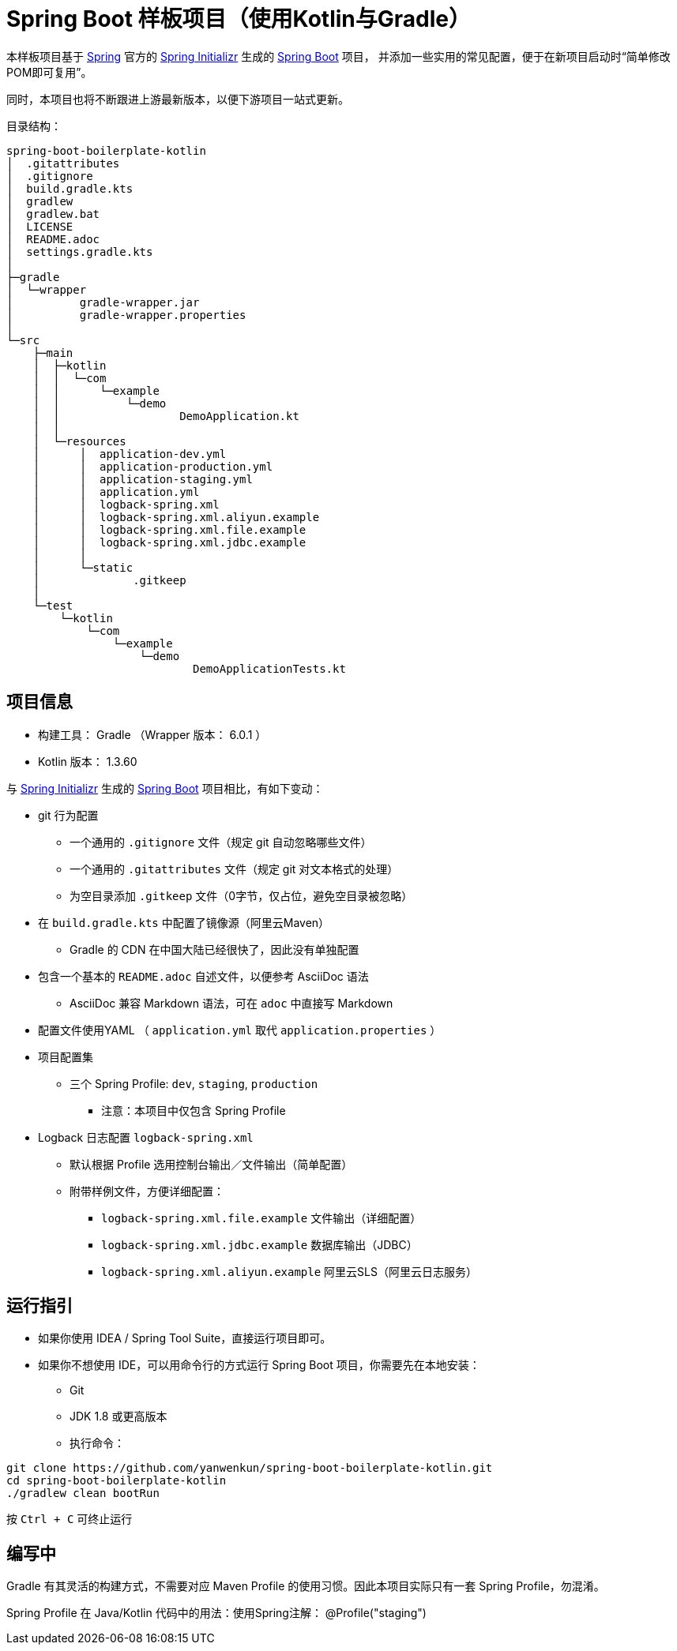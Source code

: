 = Spring Boot 样板项目（使用Kotlin与Gradle）

本样板项目基于 https://spring.io/[Spring] 官方的 https://start.spring.io/[Spring Initializr] 生成的 https://spring.io/projects/spring-boot/[Spring Boot] 项目，
并添加一些实用的常见配置，便于在新项目启动时“简单修改POM即可复用”。

同时，本项目也将不断跟进上游最新版本，以便下游项目一站式更新。

目录结构：

----
spring-boot-boilerplate-kotlin
│  .gitattributes
│  .gitignore
│  build.gradle.kts
│  gradlew
│  gradlew.bat
│  LICENSE
│  README.adoc
│  settings.gradle.kts
│  
├─gradle
│  └─wrapper
│          gradle-wrapper.jar
│          gradle-wrapper.properties
│          
└─src
    ├─main
    │  ├─kotlin
    │  │  └─com
    │  │      └─example
    │  │          └─demo
    │  │                  DemoApplication.kt
    │  │                  
    │  └─resources
    │      │  application-dev.yml
    │      │  application-production.yml
    │      │  application-staging.yml
    │      │  application.yml
    │      │  logback-spring.xml
    │      │  logback-spring.xml.aliyun.example
    │      │  logback-spring.xml.file.example
    │      │  logback-spring.xml.jdbc.example
    │      │  
    │      └─static
    │              .gitkeep
    │              
    └─test
        └─kotlin
            └─com
                └─example
                    └─demo
                            DemoApplicationTests.kt
----

== 项目信息

* 构建工具： Gradle （Wrapper 版本： 6.0.1 ）
* Kotlin 版本： 1.3.60

与 https://start.spring.io/[Spring Initializr] 生成的 https://spring.io/projects/spring-boot/[Spring Boot] 项目相比，有如下变动：

* git 行为配置
** 一个通用的 `.gitignore` 文件（规定 git 自动忽略哪些文件）
** 一个通用的 `.gitattributes` 文件（规定 git 对文本格式的处理）
** 为空目录添加 `.gitkeep` 文件（0字节，仅占位，避免空目录被忽略）

* 在 `build.gradle.kts` 中配置了镜像源（阿里云Maven）
** Gradle 的 CDN 在中国大陆已经很快了，因此没有单独配置

* 包含一个基本的 `README.adoc` 自述文件，以便参考 AsciiDoc 语法
** AsciiDoc 兼容 Markdown 语法，可在 `adoc` 中直接写 Markdown

* 配置文件使用YAML （ `application.yml` 取代 `application.properties` ）

* 项目配置集
** 三个 Spring Profile: `dev`, `staging`, `production`
*** 注意：本项目中仅包含 Spring Profile

* Logback 日志配置 `logback-spring.xml`
** 默认根据 Profile 选用控制台输出／文件输出（简单配置）
** 附带样例文件，方便详细配置：
*** `logback-spring.xml.file.example` 文件输出（详细配置）
*** `logback-spring.xml.jdbc.example` 数据库输出（JDBC）
*** `logback-spring.xml.aliyun.example` 阿里云SLS（阿里云日志服务）

== 运行指引

* 如果你使用 IDEA / Spring Tool Suite，直接运行项目即可。

* 如果你不想使用 IDE，可以用命令行的方式运行 Spring Boot 项目，你需要先在本地安装：

** Git
** JDK 1.8 或更高版本

** 执行命令：
[source,sh]
----
git clone https://github.com/yanwenkun/spring-boot-boilerplate-kotlin.git
cd spring-boot-boilerplate-kotlin
./gradlew clean bootRun
----

按 `Ctrl + C` 可终止运行

== 编写中

Gradle 有其灵活的构建方式，不需要对应 Maven Profile 的使用习惯。因此本项目实际只有一套 Spring Profile，勿混淆。

Spring Profile 在 Java/Kotlin 代码中的用法：使用Spring注解： @Profile("staging")
